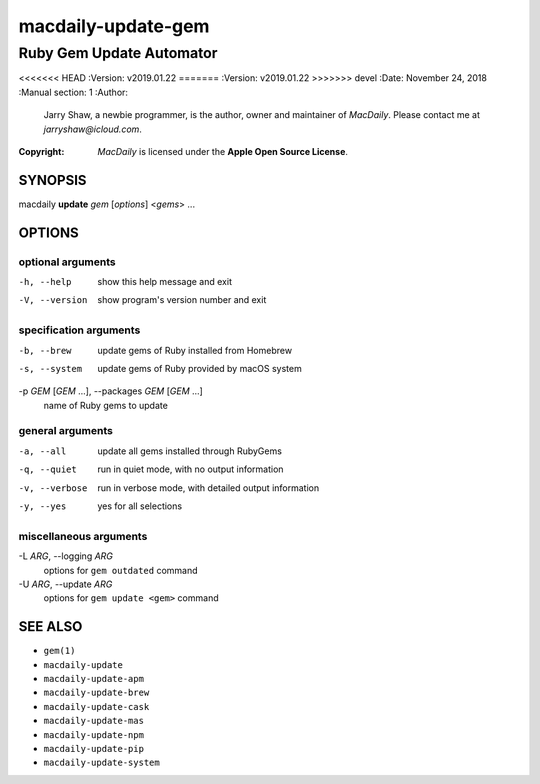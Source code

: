 ===================
macdaily-update-gem
===================

-------------------------
Ruby Gem Update Automator
-------------------------

<<<<<<< HEAD
:Version: v2019.01.22
=======
:Version: v2019.01.22
>>>>>>> devel
:Date: November 24, 2018
:Manual section: 1
:Author:
    Jarry Shaw, a newbie programmer, is the author, owner and maintainer
    of *MacDaily*. Please contact me at *jarryshaw@icloud.com*.
:Copyright:
    *MacDaily* is licensed under the **Apple Open Source License**.

SYNOPSIS
========

macdaily **update** *gem* [*options*] <*gems*> ...

OPTIONS
=======

optional arguments
------------------

-h, --help            show this help message and exit
-V, --version         show program's version number and exit

specification arguments
-----------------------

-b, --brew            update gems of Ruby installed from Homebrew
-s, --system          update gems of Ruby provided by macOS system

-p *GEM* [*GEM* ...], --packages *GEM* [*GEM* ...]
                      name of Ruby gems to update

general arguments
-----------------

-a, --all             update all gems installed through RubyGems
-q, --quiet           run in quiet mode, with no output information
-v, --verbose         run in verbose mode, with detailed output information
-y, --yes             yes for all selections

miscellaneous arguments
-----------------------

-L *ARG*, --logging *ARG*
                      options for ``gem outdated`` command

-U *ARG*, --update *ARG*
                      options for ``gem update <gem>`` command

SEE ALSO
========

* ``gem(1)``
* ``macdaily-update``
* ``macdaily-update-apm``
* ``macdaily-update-brew``
* ``macdaily-update-cask``
* ``macdaily-update-mas``
* ``macdaily-update-npm``
* ``macdaily-update-pip``
* ``macdaily-update-system``
